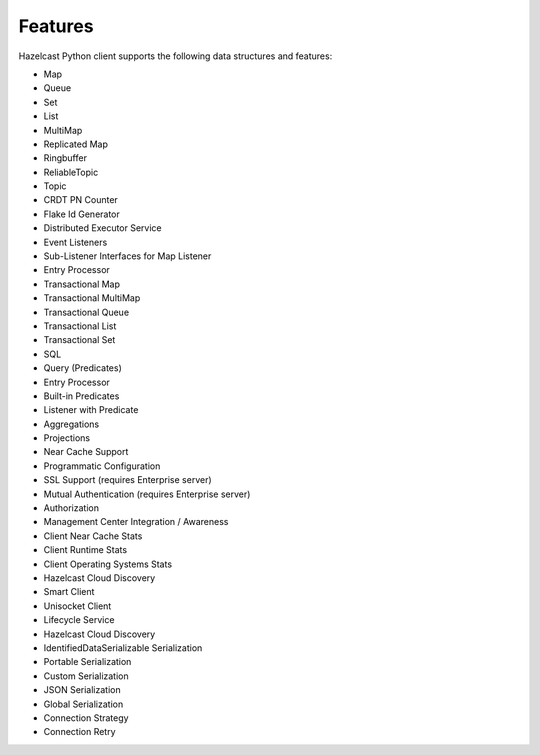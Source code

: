 Features
========

Hazelcast Python client supports the following data structures and
features:

- Map
- Queue
- Set
- List
- MultiMap
- Replicated Map
- Ringbuffer
- ReliableTopic
- Topic
- CRDT PN Counter
- Flake Id Generator
- Distributed Executor Service
- Event Listeners
- Sub-Listener Interfaces for Map Listener
- Entry Processor
- Transactional Map
- Transactional MultiMap
- Transactional Queue
- Transactional List
- Transactional Set
- SQL
- Query (Predicates)
- Entry Processor
- Built-in Predicates
- Listener with Predicate
- Aggregations
- Projections
- Near Cache Support
- Programmatic Configuration
- SSL Support (requires Enterprise server)
- Mutual Authentication (requires Enterprise server)
- Authorization
- Management Center Integration / Awareness
- Client Near Cache Stats
- Client Runtime Stats
- Client Operating Systems Stats
- Hazelcast Cloud Discovery
- Smart Client
- Unisocket Client
- Lifecycle Service
- Hazelcast Cloud Discovery
- IdentifiedDataSerializable Serialization
- Portable Serialization
- Custom Serialization
- JSON Serialization
- Global Serialization
- Connection Strategy
- Connection Retry
